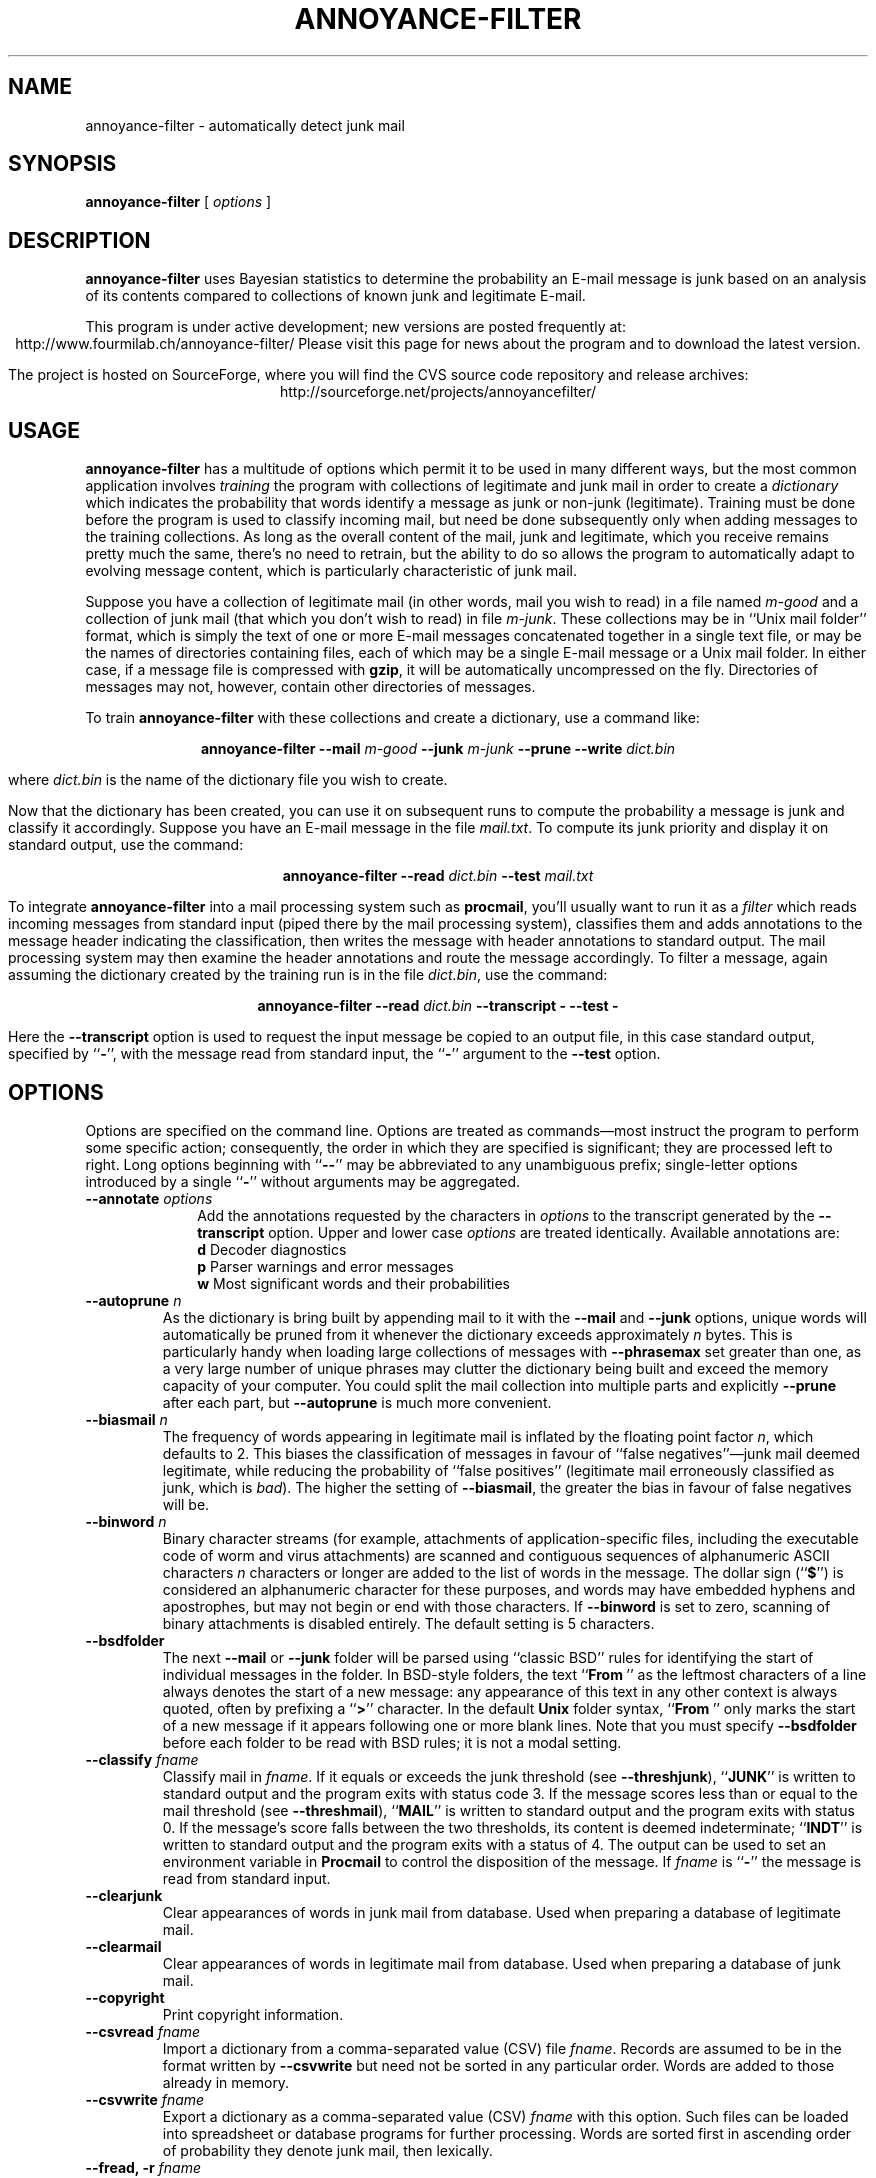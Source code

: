.TH ANNOYANCE-FILTER 1 "19 FEB 2003"
.UC 4
.SH NAME
annoyance-filter \- automatically detect junk mail
.nh
.SH SYNOPSIS
.B annoyance-filter
[
.I options
]
.SH DESCRIPTION
.B annoyance-filter
uses Bayesian statistics to determine the probability an
E-mail message is junk based on an analysis of its contents
compared to collections of known junk and legitimate E-mail.
.PP
This program is under active development; new versions are
posted frequently at:
.ce 1
http://www.fourmilab.ch/annoyance-filter/
Please visit this page for news about the program and
to download the latest version.
.PP
The project is hosted on SourceForge, where you will find
the CVS source code repository and release archives:
.ce 1
http://sourceforge.net/projects/annoyancefilter/
.SH USAGE
.B annoyance-filter
has a multitude of options which permit it to be used in
many different ways, but the most common application involves
.I training
the program with collections of legitimate and junk mail
in order to create a
.I dictionary
which indicates the probability that words identify a
message as junk or non-junk (legitimate).  Training must
be done before the program is used to classify incoming
mail, but need be done subsequently only when adding
messages to the training collections.  As long as
the overall content of the mail, junk and legitimate, which
you receive remains pretty much the same, there's no
need to retrain, but the ability to do so allows the program
to automatically adapt to evolving message content, which is
particularly characteristic of junk mail.
.PP
Suppose you have a collection of legitimate mail (in other
words, mail you wish to read) in a file named
.I m\-good
and a collection of junk mail (that which you don't wish
to read) in file
.IR m\-junk .
These collections may be in ``Unix mail
folder'' format, which is simply the text of one or more
E-mail messages concatenated together in a single text file, or
may be the names of directories containing files, each of which
may be a single E-mail message or a Unix mail folder.  In either
case, if a message file is compressed with
.BR gzip ,
it will be automatically uncompressed on the fly.  Directories
of messages may not, however, contain other directories of
messages.
.PP
To train
.B annoyance-filter
with these collections and create a dictionary, use a
command like:
.PP
.ce 1
.BI "annoyance-filter \-\-mail " m-good " \-\-junk " m-junk " \-\-prune \-\-write " dict.bin
.PP
where
.I dict.bin
is the name of the dictionary file you wish to create.
.PP
Now that the dictionary has been created, you can use it on subsequent
runs to compute the probability a message is junk and classify it
accordingly.  Suppose you have an E-mail message in the file
.IR mail.txt .
To compute its junk priority and display it on standard output,
use the command:
.PP
.ce 1
.BI "annoyance-filter \-\-read " dict.bin " \-\-test " mail.txt
.PP
To integrate
.B annoyance-filter
into a mail processing system such as
.BR procmail ,
you'll usually want to run it as a
.I filter
which reads incoming messages from standard input (piped there
by the mail processing system), classifies them and adds annotations
to the message header indicating the classification, then writes the
message with header annotations to standard output.  The mail processing
system may then examine the header annotations and route the
message accordingly.  To filter a message, again assuming the
dictionary created by the training run is in the file
.IR dict.bin ,
use the command:
.PP
.ce 1
.BI "annoyance-filter \-\-read " dict.bin " \-\-transcript \- \-\-test \-"
.PP
Here the
.B \-\-transcript
option is used to request the input message be copied to an
output file, in this case
standard output, specified by
.RB `` \- '',
with the message read from standard input, the
.RB `` \- ''
argument to the
.B \-\-test
option.
.SH OPTIONS
\"  Included from section "Options." of annoyance-filter.w.  DO NOT HAND EDIT!!!
Options are specified on the command line.  Options are treated as
commands\(emmost instruct the program to perform some specific action;
consequently, the order in which they are specified is
significant; they are processed left to right. Long options
beginning with
.RB "``" "\-\-" "''"
may be abbreviated to any unambiguous
prefix; single-letter options introduced by a single
.RB "``" "\-" "''"
without arguments may be aggregated.
.PP
.TP 10
.BI \-\-annotate " options"
Add the annotations requested by the
characters in
.I "options"
to the transcript generated
by the
.B "\-\-transcript"
option.  Upper and lower case
.I "options"
are treated identically.  Available annotations are:
.br
.BR "            d        " "Decoder diagnostics"
.br
.BR "            p        " "Parser warnings and error messages"
.br
.BR "            w        " "Most significant words and their probabilities"
.PP
.TP
.BI \-\-autoprune " n"
As the dictionary is bring built by appending
mail to it with the
.B "\-\-mail"
and
.B "\-\-junk"
options, unique words
will automatically be pruned from it whenever the dictionary
exceeds approximately
.I "n"
bytes.  This is particularly handy
when loading large collections of messages with
.B "\-\-phrasemax"
set greater than one, as a very large number of unique phrases may
clutter the dictionary being built and exceed the memory capacity
of your computer.  You could split the mail collection into
multiple parts and explicitly
.B "\-\-prune"
after each part, but
.B "\-\-autoprune"
is much more convenient.
.PP
.TP
.BI \-\-biasmail " n"
The frequency of words appearing in legitimate
mail is inflated by the floating point factor
.RI "" "n" ","
which defaults
to 2.  This biases the classification of messages in favour of
``false negatives''\(emjunk mail deemed legitimate, while
reducing the probability of ``false positives'' (legitimate
mail erroneously classified as junk, which is
.RI "" "bad" ")."
The higher
the setting of
.RB "" "\-\-biasmail" ","
the greater the bias in favour of
false negatives will be.
.PP
.TP
.BI \-\-binword " n"
Binary character streams (for example, attachments
of application-specific files, including the executable code of
worm and virus attachments) are scanned and contiguous sequences of
alphanumeric ASCII characters
.I "n"
characters or longer are
added to the list of words in the message.  The dollar sign
.RB "(``" "$" "'')"
is considered an alphanumeric character for these
purposes, and words may have embedded hyphens and apostrophes, but
may not begin or end with those characters.  If
.B "\-\-binword"
is set to zero, scanning of binary attachments is disabled entirely.
The default setting is 5 characters.
.PP
.TP
.B \-\-bsdfolder
The next
.B "\-\-mail"
or
.B "\-\-junk"
folder will be
parsed using ``classic BSD'' rules for identifying the start of
individual messages in the folder.  In BSD-style folders, the
text
.RB "``" "From\ " "''"
as the leftmost characters of a line always
denotes the start of a new message: any appearance of this text in
any other context is always quoted, often by prefixing a
.RB "``" ">" "''"
character.  In the default
.B "Unix"
folder syntax,
.RB "``" "From\ " "''"
only marks the start of a new message if it
appears following one or more blank lines.  Note that you must
specify
.B "\-\-bsdfolder"
before each folder to be read with BSD
rules; it is not a modal setting.
.PP
.TP
.BI \-\-classify " fname"
Classify mail in
.RI "" "fname" "."
If it
equals or exceeds the junk threshold (see
.RB "" "\-\-threshjunk" "),"
.RB "``" "JUNK" "''"
is written to standard
output and the program exits with status code 3. If the
message scores less than or equal to the mail threshold
(see
.RB "" "\-\-threshmail" "),"
.RB "``" "MAIL" "''"
is written to standard
output and the program exits with status 0.  If the
message's score falls between the two thresholds, its
content is deemed indeterminate;
.RB "``" "INDT" "''"
is written to
standard output and the program exits with a status of 4.
The output can be used to set an environment variable in
.B "Procmail"
to control the disposition of the message.
If
.I "fname"
is
.RB "``" "\-" "''"
the message is read from
standard input.
.PP
.TP
.B \-\-clearjunk
Clear appearances of words in junk mail from database.
Used when preparing a database of legitimate mail.
.PP
.TP
.B \-\-clearmail
Clear appearances of words in legitimate mail from database.
Used when preparing a database of junk mail.
.PP
.TP
.B \-\-copyright
Print copyright information.
.PP
.TP
.BI \-\-csvread " fname"
Import a dictionary from a
comma-separated value (CSV) file
.RI "" "fname" "."
Records are
assumed to be in the format written by
.B "\-\-csvwrite"
but
need not be sorted in any particular order.  Words are added
to those already in memory.
.PP
.TP
.BI \-\-csvwrite " fname"
Export a dictionary as a
comma-separated value (CSV)
.I "fname"
with this option.  Such
files can be loaded into spreadsheet or database programs for
further processing.  Words are sorted first in ascending order
of probability they denote junk mail, then lexically.
.PP
.TP
.BI "\-\-fread, \-r" " fname"
Load a fast dictionary (previously
created with the
.B "\-\-fwrite"
option) from file
.RI "" "fname" "."
.PP
.TP
.BI \-\-fwrite " fname"
Write a dictionary to the file
.I "fname"
in fast dictionary format.  Fast dictionaries are written in a binary
format which is
.I "not"
portable across machines with different
byte order conventions and cannot be added incrementally to assemble
a larger dictionary, but can be loaded in a small fraction of
the time required by the format created by the
.B "\-\-write"
command.
Using a fast dictionary for routine classification of incoming
mail drastically reduces the time consumed in loading the
dictionary for each message.
.PP
.TP
.BR \-\-help ", " \-u
Print how-to-call information including a
list of options.
.PP
.TP
.BI "\-\-junk, \-j" " fname"
Add the mail in folder
.I "fname"
to the dictionary as junk mail.  These folders may be compressed
by a utility the host system can uncompress; specify the complete
file name including the extension denoting its form of compression.
If
.I "fname"
is
.RB "``" "\-" "''"
the mail folder is read from
standard input.
.PP
.TP
.B \-\-list
List the dictionary on standard output.
.PP
.TP
.BI "\-\-mail, \-m" " fname"
Add the mail in folder
.I "fname"
to the dictionary as legitimate mail.  These folders may be compressed
by a utility the host system can uncompress; specify the complete
file name including the extension denoting its form of compression.
If
.I "fname"
is
.RB "``" "\-" "''"
the mail folder is read from
standard input.
.PP
.TP
.BI \-\-newword " n"
The probability that a word seen in mail which
does not appear in the dictionary (or appeared too few times to
assign it a probability with acceptable confidence) is indicative of
junk is set to
.RI "" "n" "."
The default is 0.2\(emthe odds are that novel
words are more likely to appear in legitimate mail than in junk.
.PP
.TP
.BI \-\-pdiag " fname"
Write a diagnostic file to the specified
.I "fname"
containing the actual lines the parser processed (after decoding of MIME
parts and exclusion of data deemed unparseable).  Use this option when you
suspect problems in decoding or pre-parser filtering.
.PP
.TP
.BI \-\-phraselimit " n"
Limit the length of phrases assembled according to the
.B "\-\-phrasemin"
and
.B "\-\-phrasemax"
options to
.I "n"
characters.  This
permits ignoring ``phrases'' consisting of gibberish from mail headers
and un-decoded content.  In most cases these items will be discarded by
a
.B "\-\-prune"
in any case, but skipping them as they are generated keeps
the dictionary from bloating in the first place.  The default value is
48 characters.
.PP
.TP
.BI \-\-phrasemin " n"
Calculate probabilities of phrases consisting of
a minumum of
.I "n"
words.  The default of 1 calculates probabilities for
single words.
.PP
.TP
.BI \-\-phrasemax " n"
Calculate probabilities of phrases consisting of
a maximum of
.I "n"
words.  The default of 1 calculates probabilities for
single words.  If you set this too large, the dictionary may grow
to an absurd size.
.PP
.TP
.BI \-\-plot " fname"
After loading the dictionary, create a
plot in
.I "fname"
.B ".png"
of the histogram of words, binned
by their probability of appearance in junk mail.  In order to
generate the histogram the
.B "GNUPLOT"
and
.B "NETPbm"
utilities must be installed on the system; if they are absent,
the
.B "\-\-plot"
option will not be available.
.PP
.TP
.BI \-\-pop3port " n"
The POP3 proxy server activated by a subsequent
.B "\-\-pop3server"
option will listen for connections on port
.RB "" "n" "."
If
no
.B "\-\-pop3port"
is specified, the server will listen on the default
port of 9110.  On most systems, you'll have to run the program as
root if you wish the proxy server to listen on a port numbered
1023 or less.
.PP
.TP
.BI \-\-pop3server " server[:port]"
Activate a POP3
proxy server which relays requests made on the previously
specified
.B "\-\-pop3port"
or the default of 9110 if no port
is specified, to the specified
.RI "" "server" ","
which may be
given either as an IP address in ``dotted quad'' notion
such as
.B "10.89.11.131"
or a fully-qualified domain name
like
.RB "" "pop.someisp.tld" "."
The
.I "port"
on which the
.I "server"
listens for POP3 connections may be specified
after the
.I "server"
prefixed by a colon
.RB "(``" ":" "'')"
; if no
port is specified, the IANA assigned POP3 port 110 will be
used. The POP3 proxy server will pass each message received on
behalf of a requestor through the classifier and return the
annotated transcript to the requestor, who may then filter it
based on the classification appended to the message header. You
must load a dictionary before activating the POP3 proxy server,
and the
.B "\-\-pop3server"
option must be the last on the command
line.  The server continues to run and service requests until
manually terminated.
.PP
.TP
.B \-\-pop3trace
Write a trace of POP3 proxy server operations
to standard error.  Each trace message (apart from the dump of the
body of multi-line replies to clients) is prefixed with the
label
.RB "``" "POP3:\ " "''."
.PP
.TP
.B \-\-prune
After loading the dictionary from
.B "\-\-mail"
and
.B "\-\-junk"
folders, this option discards words which appear sufficiently
infrequently that their probability cannot be reliably
estimated.  One usually
.B "\-\-prune"
s the dictionary before
using
.B "\-\-write"
to save it for subsequent runs.
.PP
.TP
.B \-\-ptrace
Include a token-by-token trace in the
.B "\-\-pdiag"
output
file.  This helps when adjusting the parser's criteria for recognising
tokens.  Setting this option without also specifying a
.B "\-\-pdiag"
file will have no effect other than perhaps to exercise your fingers
typing it on the command line.
.PP
.TP
.BI "\-\-read, \-r" " fname"
Load a dictionary (previously
created with the
.B "\-\-write"
option) from file
.RI "" "fname" "."
.PP
.TP
.BI \-\-sigwords " n"
The probability that a message is junk will be computed
based on the individual probabilities of the
.I "n"
words with extremal
probabilities; that is, probabilities most indicative of junk or mail.  The
default is 15, but there's no obvious optimal setting for this parameter; it
depends in part on the average length of messages you receive.
.PP
.TP
.B \-\-statistics
After loading the dictionary from
.B "\-\-mail"
and
.B "\-\-junk"
folders, print statistics of the distribution of junk probabilities of
words in the dictionary.  The statistics are written to standard output.
.PP
.TP
.BI "\-\-test, \-t" " fname"
Test mail in
.I "fname"
and
write the estimated probability it is junk to standard output
unless the
.B "\-\-transcript"
option is also specified with
standard output
.RB "(``" "\-" "'')"
as the destination, in which case
the inclusion of the probability and classification in the
transcript is adjudged sufficient.  If the
.B "\-\-verbose"
option
is specified, the individual probabilities of the ``most
interesting'' words in the message will also be output.  If
.I "fname"
is
.RB "``" "\-" "''"
the message is read from standard
input.
.PP
.TP
.BI \-\-threshjunk " n"
Set the threshold for classifying a
message as junk to the floating point probability value
.RI "" "n" "."
The default threshold is 0.9; messages scored
above
.B "\-\-threshjunk"
are deemed junk.
.PP
.TP
.BI \-\-threshmail " n"
Set the threshold for classifying a
message as legitimate mail to the floating point probability value
.RI "" "n" "."
The default threshold is 0.9, with messages scored
below
.B "\-\-threshmail"
deemed legitimate.  Note that you may
leave a gap between the
.B "\-\-threshmail"
and
.B "\-\-threshjunk"
values (although it makes no sense to set
.B "\-\-threshmail"
higher).
Mail scored between the two thresholds will then be judged
of uncertain status.
.PP
.TP
.BI \-\-transcript " fname"
Write an annotated transcript of
the original message to the specified
.RI "" "fname" "."
If
.I "fname"
is
.RB "``" "\-" "'',"
the transcript is written to
standard output.  At the end of the message header, an
.B "X\-Annoyance\-Filter\-Junk\-Probability"
header item giving
the computed probability and an
.B "X\-Annoyance\-Filter\-Classification"
item which gives the
classification of the message according to
the
.B "\-\-threshmail"
and
.B "\-\-threshjunk"
settings; the
classification is given as
.RB "``" "Mail" "'',"
.RB "``" "Junk" "'',"
or
.RB "``" "Indeterminate" "''."
.PP
.TP
.BR \-\-verbose ", " \-v
Print diagnostic information as the program
performs various operations.
.PP
.TP
.B \-\-version
Print program version information.
.PP
.TP
.BI \-\-write " fname"
Write a dictionary to the file
.RI "" "fname" "."
The dictionary is written in a binary format which may be
loaded on subsequent runs with the
.B "\-\-read"
option.  Binary
dictionary files are portable among machines with different
architectures and byte order.
\"  End inclusion from section "Options." of annoyance-filter.w.
.SH "EXIT STATUS"
The program exits with a
status of 0 when processing is successfully completed,
1 when an error (I/O or file access in most cases)
occurs, and 2 to indicate a command line syntax error.
If the
.B \-\-classify
option is specified, an exit status of
0 identifies the message tested as legitimate mail,
3 marks it as junk, and a status of 4 is returned for
messages which cannot be confidently classified as
either mail or junk.
.SH FILES
Files are read or written as requested by options on the
command line; all options which read or write files
take a
.I fname
argument which gives the file name.  The
.BR \-\-classify ,
.BR \-\-junk ,
.BR \-\-mail ,
.BR \-\-test ,
and
.B \-\-transcript
options interpret an argument of
.RB `` \- ''
as denoting standard input or output.
.PP
On systems which
provide the required services and utilities, arguments
to the
.B \-\-junk
and
.B \-\-mail
options may be compressed files or the name of a directory
containing one or more messages which will be read as if
logically concatenated.  Messages in the directory may be
compressed or uncompressed.
.PP
Error messages and diagnostic output generated when
the
.B \-\-verbose
option is specified are written to standard error.
.SH BUGS
Millions, doubtless.  This is a program which must cope with
whatever garbage is fed to it from mail folders, trying to
make the best of it.  When it messes up, your efforts in
identifying the message which caused the problem and
submitting a verbatim copy of it with your bug report
are much appreciated.
.PP
Please report bugs to
.BR bugs @ fourmilab.ch
and include
.B annoyance-filter
in the Subject line.  Thanks in advance.
.ne 10
.SH AUTHOR
.ce 2
John Walker
http://www.fourmilab.ch/
.PP
This software is in the public domain. Permission to use, copy,
modify, and distribute this software and its documentation for
any purpose and without fee is hereby granted, without any
conditions or restrictions.  This software is provided ``as
is'' without express or implied warranty.
.SH "SEE ALSO"
.BR gnuplot (1),
.BR gs (1),
.BR gzip (1),
.BR netpbm (1),
.BR procmail (1),
.BR xpdf (1)
.PP
.B annoyance-filter
is written using the
.I "Literate Programming"
http://www.literateprogramming.com/ methodology; the
user manual, program, and internal documentation
are developed together, closely interlinked.
Whenever the program is modified, the documentation is
automatically updated, reducing the risk of divergence
between what the manual says and what the program does.
.PP
This
.B man
page is intended as a reference for the command line
options and most common applications of the program.  For
comprehensive documentation, including details of how to
integrate
.B annoyance-filter
with the
.B procmail
mail processing system, please refer to the complete
documentation published in PDF format, available on the
Web at:
.ce 1
http://www.fourmilab.ch/annoyance-filter/annoyance-filter.pdf
.PP
If you have downloaded the
.B annoyance-filter
source distribution, the corresponding version of
.B \%annoyance-filter.pdf
is included in the archive.  You can read PDF files
with Acrobat reader (a free download from
http://www.adobe.com/acrobat/readstep.html) or
the
.B xpdf
or Ghostscript
.RB ( gs )
utilities.
